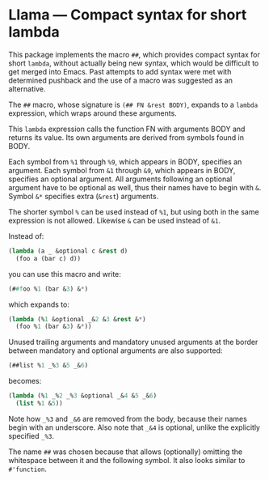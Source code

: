 * Llama — Compact syntax for short lambda

This package implements the macro ~##~, which provides compact
syntax for short ~lambda~, without actually being new syntax,
which would be difficult to get merged into Emacs.  Past attempts
to add syntax were met with determined pushback and the use of a
macro was suggested as an alternative.

The ~##~ macro, whose signature is ~(## FN &rest BODY)~, expands
to a ~lambda~ expression, which wraps around these arguments.

This ~lambda~ expression calls the function FN with arguments
BODY and returns its value.  Its own arguments are derived from
symbols found in BODY.

Each symbol from ~%1~ through ~%9~, which appears in BODY,
specifies an argument.  Each symbol from ~&1~ through ~&9~, which
appears in BODY, specifies an optional argument.  All arguments
following an optional argument have to be optional as well, thus
their names have to begin with ~&~.  Symbol ~&*~ specifies extra
(~&rest~) arguments.

The shorter symbol ~%~ can be used instead of ~%1~, but using both
in the same expression is not allowed.  Likewise ~&~ can be used
instead of ~&1~.

Instead of:

#+begin_src emacs-lisp
  (lambda (a _ &optional c &rest d)
    (foo a (bar c) d))
#+end_src

you can use this macro and write:

#+begin_src emacs-lisp
  (##foo %1 (bar &3) &*)
#+end_src

which expands to:

#+begin_src emacs-lisp
  (lambda (%1 &optional _&2 &3 &rest &*)
    (foo %1 (bar &3) &*))
#+end_src

Unused trailing arguments and mandatory unused arguments at the
border between mandatory and optional arguments are also supported:

#+begin_src emacs-lisp
  (##list %1 _%3 &5 _&6)
#+end_src

becomes:

#+begin_src emacs-lisp
  (lambda (%1 _%2 _%3 &optional _&4 &5 _&6)
    (list %1 &5))
#+end_src

Note how ~_%3~ and ~_&6~ are removed from the body, because their
names begin with an underscore.  Also note that ~_&4~ is optional,
unlike the explicitly specified ~_%3~.

The name ~##~ was chosen because that allows (optionally)
omitting the whitespace between it and the following symbol.
It also looks similar to ~#'function~.
